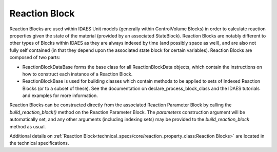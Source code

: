 ﻿Reaction Block
==============

Reaction Blocks are used within IDAES Unit models (generally within ControlVolume Blocks) in 
order to calculate reaction properties given the state of the material (provided by an 
associated StateBlock). Reaction Blocks are notably different to other types of Blocks within 
IDAES as they are always indexed by time (and possibly space as well), and are also not fully 
self contained (in that they depend upon the associated state block for certain variables). 
Reaction Blocks are composed of two parts:

* ReactionBlockDataBase forms the base class for all ReactionBlockData objects, which contain the instructions on how to construct each instance of a Reaction Block.
* ReactionBlockBase is used for building classes which contain methods to be applied to sets of Indexed Reaction Blocks (or to a subset of these). See the documentation on declare_process_block_class and the IDAES tutorials and examples for more information.

Reaction Blocks can be constructed directly from the associated Reaction Parameter Block by 
calling the `build_reaction_block()` method on the Reaction Parameter Block. The `parameters` 
construction argument will be automatically set, and any other arguments (including indexing 
sets) may be provided to the `build_reaction_block` method as usual.

Additional details on :ref:`Reaction Block<technical_specs/core/reaction_property_class:Reaction Blocks>`
are located in the technical specifications.

